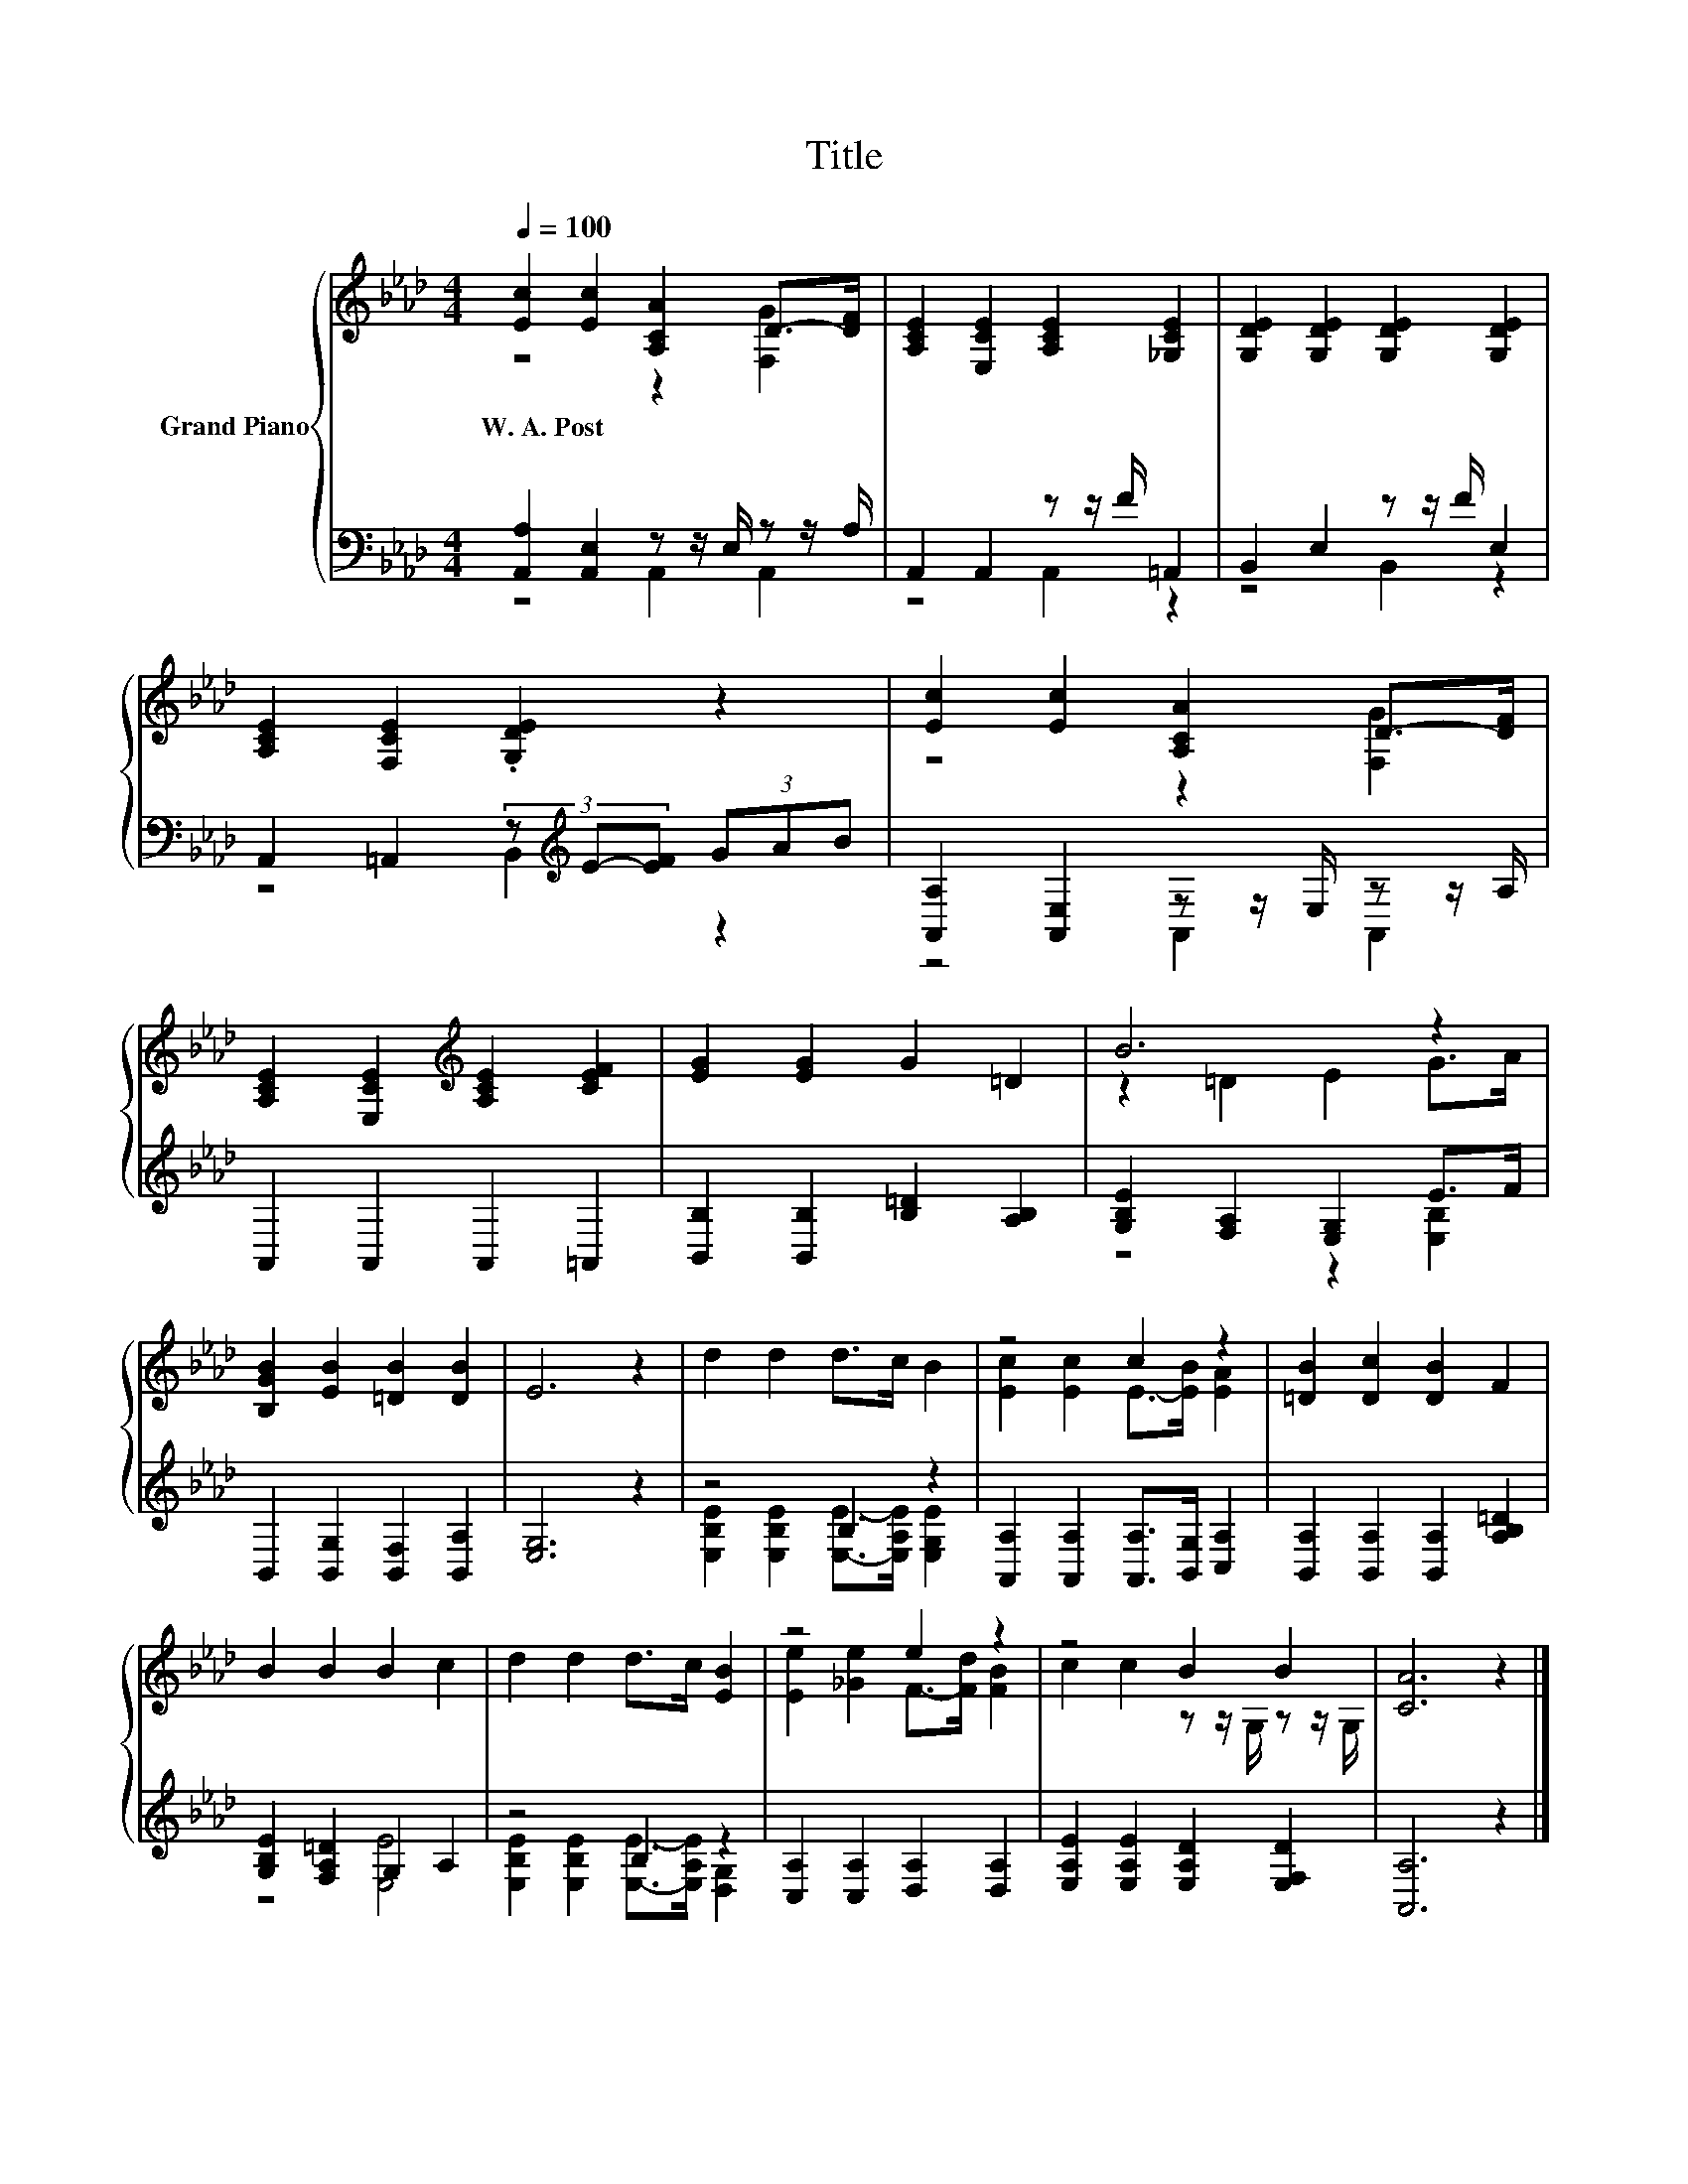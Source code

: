 X:1
T:Title
%%score { ( 1 2 ) | ( 3 4 ) }
L:1/8
Q:1/4=100
M:4/4
K:Ab
V:1 treble nm="Grand Piano"
V:2 treble 
V:3 bass 
V:4 bass 
V:1
 [Ec]2 [Ec]2 [A,CA]2 D->[DF] | [A,CE]2 [E,CE]2 [A,CE]2 [_G,CE]2 | [G,DE]2 [G,DE]2 [G,DE]2 [G,DE]2 | %3
w: W.~A.~Post * * * *|||
 [A,CE]2 [F,CE]2 .[G,DE]2 z2 | [Ec]2 [Ec]2 [A,CA]2 D->[DF] | %5
w: ||
 [A,CE]2 [E,CE]2[K:treble] [A,CE]2 [CEF]2 | [EG]2 [EG]2 G2 =D2 | B6 z2 | %8
w: |||
 [B,GB]2 [EB]2 [=DB]2 [DB]2 | E6 z2 | d2 d2 d>c B2 | z4 c2 z2 | [=DB]2 [Dc]2 [DB]2 F2 | %13
w: |||||
 B2 B2 B2 c2 | d2 d2 d>c [EB]2 | z4 e2 z2 | z4 B2 B2 | [CA]6 z2 |] %18
w: |||||
V:2
 z4 z2 [F,G]2 | x8 | x8 | x8 | z4 z2 [F,G]2 | x4[K:treble] x4 | x8 | z2 =D2 E2 G>A | x8 | x8 | x8 | %11
 [Ec]2 [Ec]2 E->[EB] [EA]2 | x8 | x8 | x8 | [Ee]2 [_Ge]2 F->[Fd] [FB]2 | c2 c2 z z/ G,/ z z/ G,/ | %17
 x8 |] %18
V:3
 [A,,A,]2 [A,,E,]2 z z/ E,/ z z/ A,/ | A,,2 A,,2 z z/ F/ =A,,2 | B,,2 E,2 z z/ F/ E,2 | %3
 A,,2 =A,,2 (3z[K:treble] E-[EF] (3GAB | [A,,A,]2 [A,,E,]2 z z/ E,/ z z/ A,/ | %5
 A,,2 A,,2 A,,2 =A,,2 | [B,,B,]2 [B,,B,]2 [B,=D]2 [A,B,]2 | [G,B,E]2 [F,A,]2 [E,G,]2 E>F | %8
 B,,2 [B,,G,]2 [B,,F,]2 [B,,A,]2 | [E,G,]6 z2 | z4 B,2 z2 | %11
 [A,,A,]2 [A,,A,]2 [A,,A,]>[B,,G,] [C,A,]2 | [B,,A,]2 [B,,A,]2 [B,,A,]2 [A,B,=D]2 | %13
 [G,B,E]2 [F,A,=D]2 G,2 A,2 | z4 B,2 z2 | [C,A,]2 [C,A,]2 [D,A,]2 [D,A,]2 | %16
 [E,A,E]2 [E,A,E]2 [E,A,D]2 [E,F,D]2 | [A,,A,]6 z2 |] %18
V:4
 z4 A,,2 A,,2 | z4 A,,2 z2 | z4 B,,2 z2 | z4 B,,2[K:treble] z2 | z4 A,,2 A,,2 | x8 | x8 | %7
 z4 z2 [E,B,]2 | x8 | x8 | [E,B,E]2 [E,B,E]2 [E,E]->[E,A,E] [E,G,E]2 | x8 | x8 | z4 [E,E]4 | %14
 [E,B,E]2 [E,B,E]2 [E,E]->[E,A,E] [D,G,]2 | x8 | x8 | x8 |] %18

